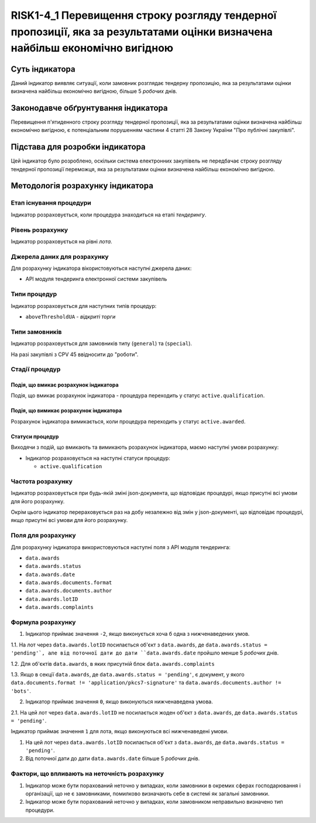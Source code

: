 ﻿####################################################################################
RISK1-4_1 Перевищення строку розгляду тендерної пропозиції, яка за результатами оцінки визначена найбільш економічно вигідною
####################################################################################

***************
Суть індикатора
***************

Даний індикатор виявляє ситуації, коли замовник розглядає тендерну пропозицію, яка за результатами оцінки визначена найбільш економічно вигідною, більше 5 *робочих* днів.

************************************
Законодавче обґрунтування індикатора
************************************

Перевищення п'ятиденного строку розгляду тендерної пропозиції, яка за результатами оцінки визначена найбільш економічно вигідною, є потенціальним порушенням частини 4 статті 28 Закону України "Про публічні закупівлі".

********************************
Підстава для розробки індикатора
********************************

Цей індикатор було розроблено, оскільки система електронних закупівель не передбачає строку розгляду тендерної пропозиції переможця, яка за результатами оцінки визначена найбільш економічно вигідною.

*********************************
Методологія розрахунку індикатора
*********************************

Етап існування процедури
========================
Індикатор розраховується, коли процедура знаходиться на етапі *тендерингу*.

Рівень розрахунку
=================
Індикатор розраховується на рівні *лота*.

Джерела даних для розрахунку
============================

Для розрахунку індикатора вікористовуються наступні джерела даних:

- API модуля тендеринга електронної системи закупівель

Типи процедур
=============

Індикатор розраховується для наступних типів процедур:

- ``aboveThresholdUA`` - *відкриті торги*

Типи замовників
===============

Індикатор розраховується для замовників типу (``general``) та (``special``).

На разі закупівлі з CPV 45 ввідносити до "роботи".

Стадії процедур
===============

Подія, що вмикає розрахунок індикатора
--------------------------------------

Подія, що вмикає розрахунок індикатора - процедура переходить у статус ``active.qualification``.

Подія, що вимикає розрахунок індикатора
---------------------------------------

Розрахунок індикатора вимикається, коли процедура переходить у статус ``active.awarded``.

Статуси процедур
----------------

Виходячи з подій, що вмикають та вимикають розрахунок індикатора, маємо наступні умови розрахунку:

- Індикатор розраховується на наступні статуси процедур:
  
  - ``active.qualification``

Частота розрахунку
==================

Індикатор розраховується при будь-якій зміні json-документа, що відповідає процедурі, якщо присутні всі умови для його розрахунку.

Окрім цього індикатор перераховується раз на добу незалежно від змін у json-документі, що відповідає процедурі, якщо присутні всі умови для його розрахунку.


Поля для розрахунку
===================

Для розрахунку індикатора використовуються наступні поля з API модуля тендеринга:

- ``data.awards``
- ``data.awards.status``
- ``data.awards.date``
- ``data.awards.documents.format``
- ``data.awards.documents.author``
- ``data.awards.lotID``
- ``data.awards.complaints``

Формула розрахунку
==================

1. Індикатор приймає значення ``-2``, якщо виконується хоча б одна з нижченаведених умов. 

1.1. На лот через ``data.awards.lotID`` посилається об'єкт з ``data.awards``, де ``data.awards.status = 'pending'`, але від поточної дати до дати ``data.awards.date`` пройшло менше 5 *робочих* днів.

1.2. Для об'єктів ``data.awards``, в яких присутній блок ``data.awards.complaints``

1.3. Якщо в секції ``data.awards``, де ``data.awards.status = 'pending'``, є документ, у якого ``data.documents.format != 'application/pkcs7-signature'``  та ``data.awards.documents.author != 'bots'``.

2. Індикатор приймає значення ``0``, якщо виконуються нижченаведена умова.

2.1. На цей лот через ``data.awards.lotID`` не посилається жоден об'єкт з ``data.awards``, де ``data.awards.status = 'pending'``.

Індикатор приймає значення ``1`` для лота, якщо виконуються всі нижченаведені умови.

1. На цей лот через ``data.awards.lotID`` посилається об'єкт з ``data.awards``, де ``data.awards.status = 'pending'``.

2. Від поточної дати до дати ``data.awards.date`` більше 5 *робочих* днів.


Фактори, що впливають на неточність розрахунку
==============================================

1. Індикатор може бути порахований неточно у випадках, коли замовники в окремих сферах господарювання і організації, що не є замовниками, помилково визначають себе в системі як загальні замовники.

2. Індикатор може бути порахований неточно у випадках, коли замовником неправильно визначено тип процедури.
